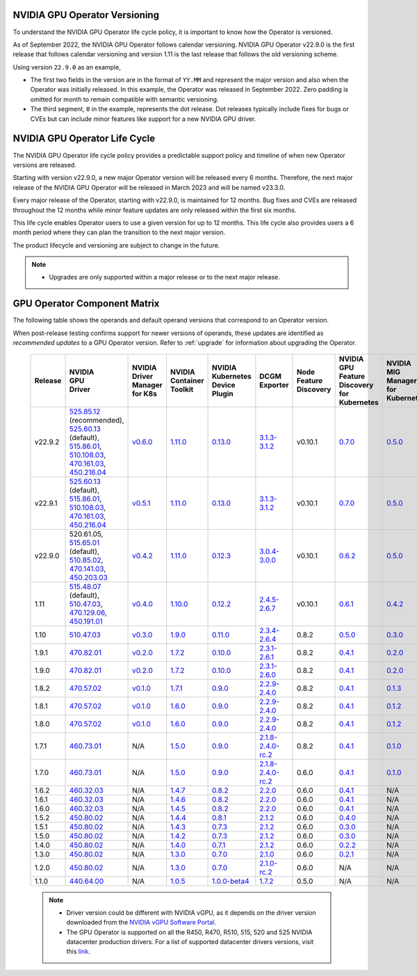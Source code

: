 .. Date: September 25 2022
.. Author: ebohnhorst


NVIDIA GPU Operator Versioning
------------------------------

To understand the NVIDIA GPU Operator life cycle policy, it is important to know how the Operator is versioned.

As of September 2022, the NVIDIA GPU Operator follows calendar versioning.
NVIDIA GPU Operator v22.9.0 is the first release that follows calendar versioning and version 1.11 is the last release that follows the old versioning scheme.

Using version ``22.9.0`` as an example,

* The first two fields in the version are in the format of ``YY.MM`` and represent the major version and also when the Operator was initially released.
  In this example, the Operator was released in September 2022.
  Zero padding is omitted for month to remain compatible with semantic versioning.

* The third segment, ``0`` in the example, represents the dot release.
  Dot releases typically include fixes for bugs or CVEs but can include minor features like support for a new NVIDIA GPU driver.


NVIDIA GPU Operator Life Cycle
------------------------------

The NVIDIA GPU Operator life cycle policy provides a predictable support policy and timeline of when new Operator versions are released.

Starting with version v22.9.0, a new major Operator version will be released every 6 months.
Therefore, the next major release of the NVIDIA GPU Operator will be released in March 2023 and will be named v23.3.0.

Every major release of the Operator, starting with v22.9.0, is maintained for 12 months.
Bug fixes and CVEs are released throughout the 12 months while minor feature updates are only released within the first six months.

This life cycle enables Operator users to use a given version for up to 12 months.
This life cycle also provides users a 6 month period where they can plan the transition to the next major version.

The product lifecycle and versioning are subject to change in the future.

.. note::

    - Upgrades are only supported within a major release or to the next major release.


GPU Operator Component Matrix
-----------------------------

The following table shows the operands and default operand versions that correspond to an Operator version.

When post-release testing confirms support for newer versions of operands, these updates are identified as *recommended updates* to a GPU Operator version.
Refer to :ref:`upgrade` for information about upgrading the Operator.

  .. list-table::
      :header-rows: 1
      :align: center

      * - Release
        - | NVIDIA
          | GPU
          | Driver
        - | NVIDIA Driver
          | Manager for K8s
        - | NVIDIA
          | Container
          | Toolkit
        - | NVIDIA Kubernetes
          | Device Plugin
        - DCGM Exporter
        - | Node Feature
          | Discovery
        - | NVIDIA GPU Feature
          | Discovery for Kubernetes
        - | NVIDIA MIG Manager
          | for Kubernetes
        - DCGM
        - | Validator for
          | NVIDIA GPU Operator
        - | NVIDIA KubeVirt
          | GPU Device Plugin
        - | NVIDIA vGPU
          | Device Manager
        - NVIDIA GDS Driver

      * - v22.9.2
        - | `525.85.12 <https://docs.nvidia.com/datacenter/tesla/tesla-release-notes-525-85-12/index.html>`__ (recommended),
          | `525.60.13 <https://docs.nvidia.com/datacenter/tesla/tesla-release-notes-525-60-13/index.html>`__ (default),
          | `515.86.01 <https://docs.nvidia.com/datacenter/tesla/tesla-release-notes-515-86-01/index.html>`__,
          | `510.108.03 <https://docs.nvidia.com/datacenter/tesla/tesla-release-notes-510-108-03/index.html>`__,
          | `470.161.03 <https://docs.nvidia.com/datacenter/tesla/tesla-release-notes-470-161-03/index.html>`__,
          | `450.216.04 <https://docs.nvidia.com/datacenter/tesla/tesla-release-notes-450-216-04/index.html>`__
        - `v0.6.0 <https://ngc.nvidia.com/catalog/containers/nvidia:cloud-native:k8s-driver-manager>`__
        - `1.11.0 <https://github.com/NVIDIA/nvidia-container-toolkit/releases>`__
        - `0.13.0 <https://github.com/NVIDIA/k8s-device-plugin/releases>`__
        - `3.1.3-3.1.2 <https://github.com/NVIDIA/gpu-monitoring-tools/releases>`__
        -  v0.10.1
        - `0.7.0 <https://github.com/NVIDIA/gpu-feature-discovery/releases>`__
        - `0.5.0 <https://github.com/NVIDIA/mig-parted/tree/master/deployments/gpu-operator>`__
        - | `3.1.6 <https://docs.nvidia.com/datacenter/dcgm/latest/release-notes/changelog.html>`__ (recommended),
          | `3.1.3-1 <https://docs.nvidia.com/datacenter/dcgm/latest/release-notes/changelog.html>`__ (default)
        - v22.9.1
        - `v1.2.1 <https://github.com/NVIDIA/kubevirt-gpu-device-plugin>`__
        - v0.2.0
        - `2.14.13 <https://github.com/NVIDIA/gds-nvidia-fs/releases>`__

      * - v22.9.1
        - | `525.60.13 <https://docs.nvidia.com/datacenter/tesla/tesla-release-notes-525-60-13/index.html>`__ (default),
          | `515.86.01 <https://docs.nvidia.com/datacenter/tesla/tesla-release-notes-515-86-01/index.html>`__,
          | `510.108.03 <https://docs.nvidia.com/datacenter/tesla/tesla-release-notes-510-108-03/index.html>`__,
          | `470.161.03 <https://docs.nvidia.com/datacenter/tesla/tesla-release-notes-470-161-03/index.html>`__,
          | `450.216.04 <https://docs.nvidia.com/datacenter/tesla/tesla-release-notes-450-216-04/index.html>`__
        - `v0.5.1 <https://ngc.nvidia.com/catalog/containers/nvidia:cloud-native:k8s-driver-manager>`__
        - `1.11.0 <https://github.com/NVIDIA/nvidia-container-toolkit/releases>`__
        - `0.13.0 <https://github.com/NVIDIA/k8s-device-plugin/releases>`__
        - `3.1.3-3.1.2 <https://github.com/NVIDIA/gpu-monitoring-tools/releases>`__
        -  v0.10.1
        - `0.7.0 <https://github.com/NVIDIA/gpu-feature-discovery/releases>`__
        - `0.5.0 <https://github.com/NVIDIA/mig-parted/tree/master/deployments/gpu-operator>`__
        - `3.1.3-1 <https://docs.nvidia.com/datacenter/dcgm/latest/release-notes/changelog.html>`__
        - v22.9.1
        - `v1.2.1 <https://github.com/NVIDIA/kubevirt-gpu-device-plugin>`__
        - v0.2.0
        - `2.14.13 <https://github.com/NVIDIA/gds-nvidia-fs/releases>`__

      * - v22.9.0
        - | 520.61.05,
          | `515.65.01 <https://docs.nvidia.com/datacenter/tesla/tesla-release-notes-515-65-01/index.html>`__ (default),
          | `510.85.02 <https://docs.nvidia.com/datacenter/tesla/tesla-release-notes-510-85-02/index.html>`__,
          | `470.141.03 <https://docs.nvidia.com/datacenter/tesla/tesla-release-notes-470-141-03/index.html>`__,
          | `450.203.03 <https://docs.nvidia.com/datacenter/tesla/tesla-release-notes-450-203-03/index.html>`__
        - `v0.4.2 <https://ngc.nvidia.com/catalog/containers/nvidia:cloud-native:k8s-driver-manager>`__
        - `1.11.0 <https://github.com/NVIDIA/nvidia-container-toolkit/releases>`__
        - `0.12.3 <https://github.com/NVIDIA/k8s-device-plugin/releases>`__
        - `3.0.4-3.0.0 <https://github.com/NVIDIA/gpu-monitoring-tools/releases>`__
        -  v0.10.1
        - `0.6.2 <https://github.com/NVIDIA/gpu-feature-discovery/releases>`__
        - `0.5.0 <https://github.com/NVIDIA/mig-parted/tree/master/deployments/gpu-operator>`__
        - `3.0.4-1 <https://docs.nvidia.com/datacenter/dcgm/latest/release-notes/changelog.html>`__
        - v22.9.0
        - `v1.2.1 <https://github.com/NVIDIA/kubevirt-gpu-device-plugin>`__
        - v0.2.0
        - N/A

      * - 1.11
        - | `515.48.07 <https://docs.nvidia.com/datacenter/tesla/tesla-release-notes-515-48-07/index.html>`__ (default),
          | `510.47.03 <https://docs.nvidia.com/datacenter/tesla/tesla-release-notes-510-47-03/index.html>`__,
          | `470.129.06 <https://docs.nvidia.com/datacenter/tesla/tesla-release-notes-470-129-06/index.html>`__,
          | `450.191.01 <https://docs.nvidia.com/datacenter/tesla/tesla-release-notes-450-191-01/index.html>`__
        - `v0.4.0 <https://ngc.nvidia.com/catalog/containers/nvidia:cloud-native:k8s-driver-manager>`__
        - `1.10.0 <https://github.com/NVIDIA/nvidia-container-toolkit/releases>`__
        - `0.12.2 <https://github.com/NVIDIA/k8s-device-plugin/releases>`__
        - `2.4.5-2.6.7 <https://github.com/NVIDIA/gpu-monitoring-tools/releases>`__
        -  v0.10.1
        - `0.6.1 <https://github.com/NVIDIA/gpu-feature-discovery/releases>`__
        - `0.4.2 <https://github.com/NVIDIA/mig-parted/tree/master/deployments/gpu-operator>`__
        - `2.4.5-1 <https://docs.nvidia.com/datacenter/dcgm/latest/dcgm-release-notes/index.html>`__
        - v1.11.0
        - `v1.1.2 <https://github.com/NVIDIA/kubevirt-gpu-device-plugin>`__
        - v0.1.0
        - N/A

      * - 1.10
        - `510.47.03 <https://docs.nvidia.com/datacenter/tesla/tesla-release-notes-510-47-03/index.html>`_
        - `v0.3.0 <https://ngc.nvidia.com/catalog/containers/nvidia:cloud-native:k8s-driver-manager>`_
        - `1.9.0 <https://github.com/NVIDIA/nvidia-container-toolkit/releases>`_
        - `0.11.0 <https://github.com/NVIDIA/k8s-device-plugin/releases>`_
        - `2.3.4-2.6.4 <https://github.com/NVIDIA/gpu-monitoring-tools/releases>`_
        - 0.8.2
        - `0.5.0 <https://github.com/NVIDIA/gpu-feature-discovery/releases>`_
        - `0.3.0 <https://github.com/NVIDIA/mig-parted/tree/master/deployments/gpu-operator>`_
        - `2.3.4.1 <https://docs.nvidia.com/datacenter/dcgm/latest/dcgm-release-notes/index.html>`_
        - v1.10.0
        - N/A
        - N/A
        - N/A

      * - 1.9.1
        - `470.82.01 <https://docs.nvidia.com/datacenter/tesla/tesla-release-notes-470-82-01/index.html>`_
        - `v0.2.0 <https://ngc.nvidia.com/catalog/containers/nvidia:cloud-native:k8s-driver-manager>`_
        - `1.7.2 <https://github.com/NVIDIA/nvidia-container-toolkit/releases>`_
        - `0.10.0 <https://github.com/NVIDIA/k8s-device-plugin/releases>`_
        - `2.3.1-2.6.1 <https://github.com/NVIDIA/gpu-monitoring-tools/releases>`_
        - 0.8.2
        - `0.4.1 <https://github.com/NVIDIA/gpu-feature-discovery/releases>`_
        - `0.2.0 <https://github.com/NVIDIA/mig-parted/tree/master/deployments/gpu-operator>`_
        - `2.3.1 <https://docs.nvidia.com/datacenter/dcgm/latest/dcgm-release-notes/index.html>`_
        - v1.9.1
        - N/A
        - N/A
        - N/A

      * - 1.9.0
        - `470.82.01 <https://docs.nvidia.com/datacenter/tesla/tesla-release-notes-470-82-01/index.html>`_
        - `v0.2.0 <https://ngc.nvidia.com/catalog/containers/nvidia:cloud-native:k8s-driver-manager>`_
        - `1.7.2 <https://github.com/NVIDIA/nvidia-container-toolkit/releases>`_
        - `0.10.0 <https://github.com/NVIDIA/k8s-device-plugin/releases>`_
        - `2.3.1-2.6.0 <https://github.com/NVIDIA/gpu-monitoring-tools/releases>`_
        - 0.8.2
        - `0.4.1 <https://github.com/NVIDIA/gpu-feature-discovery/releases>`_
        - `0.2.0 <https://github.com/NVIDIA/mig-parted/tree/master/deployments/gpu-operator>`_
        - `2.3.1 <https://docs.nvidia.com/datacenter/dcgm/latest/dcgm-release-notes/index.html>`_
        - v1.9.0
        - N/A
        - N/A
        - N/A

      * - 1.8.2
        - `470.57.02 <https://docs.nvidia.com/datacenter/tesla/tesla-release-notes-470-57-02/index.html>`_
        - `v0.1.0 <https://ngc.nvidia.com/catalog/containers/nvidia:cloud-native:k8s-driver-manager>`_
        - `1.7.1 <https://github.com/NVIDIA/nvidia-container-toolkit/releases>`_
        - `0.9.0 <https://github.com/NVIDIA/k8s-device-plugin/releases>`_
        - `2.2.9-2.4.0 <https://github.com/NVIDIA/gpu-monitoring-tools/releases>`_
        - 0.8.2
        - `0.4.1 <https://github.com/NVIDIA/gpu-feature-discovery/releases>`_
        - `0.1.3 <https://github.com/NVIDIA/mig-parted/tree/master/deployments/gpu-operator>`_
        - `2.2.3 <https://docs.nvidia.com/datacenter/dcgm/latest/dcgm-release-notes/index.html>`_
        - v1.8.2
        - N/A
        - N/A
        - N/A

      * - 1.8.1
        - `470.57.02 <https://docs.nvidia.com/datacenter/tesla/tesla-release-notes-470-57-02/index.html>`_
        - `v0.1.0 <https://ngc.nvidia.com/catalog/containers/nvidia:cloud-native:k8s-driver-manager>`_
        - `1.6.0 <https://github.com/NVIDIA/nvidia-container-toolkit/releases>`_
        - `0.9.0 <https://github.com/NVIDIA/k8s-device-plugin/releases>`_
        - `2.2.9-2.4.0 <https://github.com/NVIDIA/gpu-monitoring-tools/releases>`_
        - 0.8.2
        - `0.4.1 <https://github.com/NVIDIA/gpu-feature-discovery/releases>`_
        - `0.1.2 <https://github.com/NVIDIA/mig-parted/tree/master/deployments/gpu-operator>`_
        - `2.2.3 <https://docs.nvidia.com/datacenter/dcgm/latest/dcgm-release-notes/index.html>`_
        - v1.8.1
        - N/A
        - N/A
        - N/A

      * - 1.8.0
        - `470.57.02 <https://docs.nvidia.com/datacenter/tesla/tesla-release-notes-470-57-02/index.html>`_
        - `v0.1.0 <https://ngc.nvidia.com/catalog/containers/nvidia:cloud-native:k8s-driver-manager>`_
        - `1.6.0 <https://github.com/NVIDIA/nvidia-container-toolkit/releases>`_
        - `0.9.0 <https://github.com/NVIDIA/k8s-device-plugin/releases>`_
        - `2.2.9-2.4.0 <https://github.com/NVIDIA/gpu-monitoring-tools/releases>`_
        - 0.8.2
        - `0.4.1 <https://github.com/NVIDIA/gpu-feature-discovery/releases>`_
        - `0.1.2 <https://github.com/NVIDIA/mig-parted/tree/master/deployments/gpu-operator>`_
        - `2.2.3 <https://docs.nvidia.com/datacenter/dcgm/latest/dcgm-release-notes/index.html>`_
        - v1.8.0
        - N/A
        - N/A
        - N/A

      * - 1.7.1
        - `460.73.01 <https://docs.nvidia.com/datacenter/tesla/tesla-release-notes-460-73-01/index.html>`_
        - N/A
        - `1.5.0 <https://github.com/NVIDIA/nvidia-container-toolkit/releases>`_
        - `0.9.0 <https://github.com/NVIDIA/k8s-device-plugin/releases>`_
        - `2.1.8-2.4.0-rc.2 <https://github.com/NVIDIA/gpu-monitoring-tools/releases>`_
        - 0.8.2
        - `0.4.1 <https://github.com/NVIDIA/gpu-feature-discovery/releases>`_
        - `0.1.0 <https://github.com/NVIDIA/mig-parted/tree/master/deployments/gpu-operator>`_
        - N/A
        - v1.7.1
        - N/A
        - N/A
        - N/A

      * - 1.7.0
        - `460.73.01 <https://docs.nvidia.com/datacenter/tesla/tesla-release-notes-460-73-01/index.html>`_
        - N/A
        - `1.5.0 <https://github.com/NVIDIA/nvidia-container-toolkit/releases>`_
        - `0.9.0 <https://github.com/NVIDIA/k8s-device-plugin/releases>`_
        - `2.1.8-2.4.0-rc.2 <https://github.com/NVIDIA/gpu-monitoring-tools/releases>`_
        - 0.6.0
        - `0.4.1 <https://github.com/NVIDIA/gpu-feature-discovery/releases>`_
        - `0.1.0 <https://github.com/NVIDIA/mig-parted/tree/master/deployments/gpu-operator>`_
        - N/A
        - v1.7.0
        - N/A
        - N/A
        - N/A

      * - 1.6.2
        - `460.32.03 <https://docs.nvidia.com/datacenter/tesla/tesla-release-notes-460-32-03/index.html>`_
        - N/A
        - `1.4.7 <https://github.com/NVIDIA/nvidia-container-toolkit/releases>`_
        - `0.8.2 <https://github.com/NVIDIA/k8s-device-plugin/releases>`_
        - `2.2.0 <https://github.com/NVIDIA/gpu-monitoring-tools/releases>`_
        - 0.6.0
        - `0.4.1 <https://github.com/NVIDIA/gpu-feature-discovery/releases>`_
        - N/A
        - N/A
        - N/A
        - N/A
        - N/A
        - N/A

      * - 1.6.1
        - `460.32.03 <https://docs.nvidia.com/datacenter/tesla/tesla-release-notes-460-32-03/index.html>`_
        - N/A
        - `1.4.6 <https://github.com/NVIDIA/nvidia-container-toolkit/releases>`_
        - `0.8.2 <https://github.com/NVIDIA/k8s-device-plugin/releases>`_
        - `2.2.0 <https://github.com/NVIDIA/gpu-monitoring-tools/releases>`_
        - 0.6.0
        - `0.4.1 <https://github.com/NVIDIA/gpu-feature-discovery/releases>`_
        - N/A
        - N/A
        - N/A
        - N/A
        - N/A
        - N/A

      * - 1.6.0
        - `460.32.03 <https://docs.nvidia.com/datacenter/tesla/tesla-release-notes-460-32-03/index.html>`_
        - N/A
        - `1.4.5 <https://github.com/NVIDIA/nvidia-container-toolkit/releases>`_
        - `0.8.2 <https://github.com/NVIDIA/k8s-device-plugin/releases>`_
        - `2.2.0 <https://github.com/NVIDIA/gpu-monitoring-tools/releases>`_
        - 0.6.0
        - `0.4.1 <https://github.com/NVIDIA/gpu-feature-discovery/releases>`_
        - N/A
        - N/A
        - N/A
        - N/A
        - N/A
        - N/A

      * - 1.5.2
        - `450.80.02 <https://docs.nvidia.com/datacenter/tesla/tesla-release-notes-450-102-04/index.html>`_
        - N/A
        - `1.4.4 <https://github.com/NVIDIA/nvidia-container-toolkit/releases>`_
        - `0.8.1 <https://github.com/NVIDIA/k8s-device-plugin/releases>`_
        - `2.1.2 <https://github.com/NVIDIA/gpu-monitoring-tools/releases>`_
        - 0.6.0
        - `0.4.0 <https://github.com/NVIDIA/gpu-feature-discovery/releases>`_
        - N/A
        - N/A
        - N/A
        - N/A
        - N/A
        - N/A

      * - 1.5.1
        - `450.80.02 <https://docs.nvidia.com/datacenter/tesla/tesla-release-notes-450-102-04/index.html>`_
        - N/A
        - `1.4.3 <https://github.com/NVIDIA/nvidia-container-toolkit/releases>`_
        - `0.7.3 <https://github.com/NVIDIA/k8s-device-plugin/releases>`_
        - `2.1.2 <https://github.com/NVIDIA/gpu-monitoring-tools/releases>`_
        - 0.6.0
        - `0.3.0 <https://github.com/NVIDIA/gpu-feature-discovery/releases>`_
        - N/A
        - N/A
        - N/A
        - N/A
        - N/A
        - N/A

      * - 1.5.0
        - `450.80.02 <https://docs.nvidia.com/datacenter/tesla/tesla-release-notes-450-102-04/index.html>`_
        - N/A
        - `1.4.2 <https://github.com/NVIDIA/nvidia-container-toolkit/releases>`_
        - `0.7.3 <https://github.com/NVIDIA/k8s-device-plugin/releases>`_
        - `2.1.2 <https://github.com/NVIDIA/gpu-monitoring-tools/releases>`_
        - 0.6.0
        - `0.3.0 <https://github.com/NVIDIA/gpu-feature-discovery/releases>`_
        - N/A
        - N/A
        - N/A
        - N/A
        - N/A
        - N/A

      * - 1.4.0
        - `450.80.02 <https://docs.nvidia.com/datacenter/tesla/tesla-release-notes-450-102-04/index.html>`_
        - N/A
        - `1.4.0 <https://github.com/NVIDIA/nvidia-container-toolkit/releases>`_
        - `0.7.1 <https://github.com/NVIDIA/k8s-device-plugin/releases>`_
        - `2.1.2 <https://github.com/NVIDIA/gpu-monitoring-tools/releases>`_
        - 0.6.0
        - `0.2.2 <https://github.com/NVIDIA/gpu-feature-discovery/releases>`_
        - N/A
        - N/A
        - N/A
        - N/A
        - N/A
        - N/A

      * - 1.3.0
        - `450.80.02 <https://docs.nvidia.com/datacenter/tesla/tesla-release-notes-450-102-04/index.html>`_
        - N/A
        - `1.3.0 <https://github.com/NVIDIA/nvidia-container-toolkit/releases>`_
        - `0.7.0 <https://github.com/NVIDIA/k8s-device-plugin/releases>`_
        - `2.1.0 <https://github.com/NVIDIA/gpu-monitoring-tools/releases>`_
        - 0.6.0
        - `0.2.1 <https://github.com/NVIDIA/gpu-feature-discovery/releases>`_
        - N/A
        - N/A
        - N/A
        - N/A
        - N/A
        - N/A

      * - 1.2.0
        - `450.80.02 <https://docs.nvidia.com/datacenter/tesla/tesla-release-notes-450-102-04/index.html>`_
        - N/A
        - `1.3.0 <https://github.com/NVIDIA/nvidia-container-toolkit/releases>`_
        - `0.7.0 <https://github.com/NVIDIA/k8s-device-plugin/releases>`_
        - `2.1.0-rc.2 <https://github.com/NVIDIA/gpu-monitoring-tools/releases>`_
        - 0.6.0
        - N/A
        - N/A
        - N/A
        - N/A
        - N/A
        - N/A
        - N/A

      * - 1.1.0
        - `440.64.00 <https://docs.nvidia.com/datacenter/tesla/tesla-release-notes-440-6400/index.html>`_
        - N/A
        - `1.0.5 <https://github.com/NVIDIA/nvidia-container-toolkit/releases>`_
        - `1.0.0-beta4 <https://github.com/NVIDIA/k8s-device-plugin/releases>`_
        - `1.7.2 <https://github.com/NVIDIA/gpu-monitoring-tools/releases>`_
        - 0.5.0
        - N/A
        - N/A
        - N/A
        - N/A
        - N/A
        - N/A
        - N/A

  .. note::

      - Driver version could be different with NVIDIA vGPU, as it depends on the driver
        version downloaded from the `NVIDIA vGPU Software Portal  <https://nvid.nvidia.com/dashboard/#/dashboard>`_.
      - The GPU Operator is supported on all the R450, R470, R510, 515, 520 and 525 NVIDIA datacenter production drivers. For a list of supported
        datacenter drivers versions, visit this `link <https://docs.nvidia.com/datacenter/tesla/drivers/index.html#cuda-drivers>`_.
